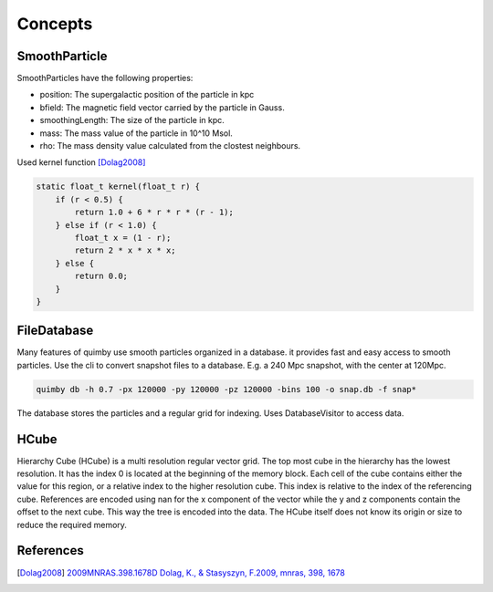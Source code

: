 Concepts
--------

SmoothParticle
~~~~~~~~~~~~~~

SmoothParticles have the following properties: 

* position: The supergalactic position of the particle in kpc
* bfield: The magnetic field vector carried by the particle in Gauss.
* smoothingLength: The size of the particle in kpc.
* mass: The mass value of the particle in 10^10 Msol.
* rho: The mass density value calculated from the clostest neighbours.
    
Used kernel function [Dolag2008]_

.. code-block:: c++

    static float_t kernel(float_t r) {
        if (r < 0.5) {
            return 1.0 + 6 * r * r * (r - 1);
        } else if (r < 1.0) {
            float_t x = (1 - r);
            return 2 * x * x * x;
        } else {
            return 0.0;
        }
    }

FileDatabase
~~~~~~~~~~~~

Many features of quimby use smooth particles organized in a database. it provides fast and easy access to smooth particles.
Use the cli to convert snapshot files to a database. E.g. a 240 Mpc snapshot, with the center at 120Mpc.

.. code-block:: bash

    quimby db -h 0.7 -px 120000 -py 120000 -pz 120000 -bins 100 -o snap.db -f snap*

The database stores the particles and a regular grid for indexing. Uses DatabaseVisitor to access data.

HCube
~~~~~

Hierarchy Cube (HCube) is a multi resolution regular vector grid.
The top most cube in the hierarchy has the lowest resolution.
It has the index 0 is located at the beginning of the memory block.  
Each cell of the cube contains either the value for this region, or a relative index to the higher resolution cube.
This index is relative to the index of the referencing cube. 
References are encoded using nan for the x component of the vector while the y and z components contain the offset to the next cube.
This way the tree is encoded into the data.
The HCube itself does not know its origin or size to reduce the required memory. 

.. image:: /hcube.svg

References
~~~~~~~~~~

.. [Dolag2008] `2009MNRAS.398.1678D Dolag, K., \& Stasyszyn, F.\ 2009, \mnras, 398, 1678`__
__ http://adsabs.harvard.edu/abs/2009MNRAS.398.1678D
